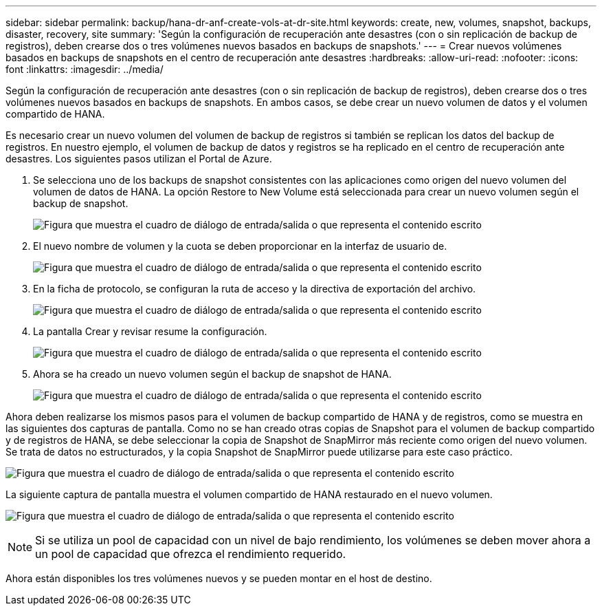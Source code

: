 ---
sidebar: sidebar 
permalink: backup/hana-dr-anf-create-vols-at-dr-site.html 
keywords: create, new, volumes, snapshot, backups, disaster, recovery, site 
summary: 'Según la configuración de recuperación ante desastres (con o sin replicación de backup de registros), deben crearse dos o tres volúmenes nuevos basados en backups de snapshots.' 
---
= Crear nuevos volúmenes basados en backups de snapshots en el centro de recuperación ante desastres
:hardbreaks:
:allow-uri-read: 
:nofooter: 
:icons: font
:linkattrs: 
:imagesdir: ../media/


[role="lead"]
Según la configuración de recuperación ante desastres (con o sin replicación de backup de registros), deben crearse dos o tres volúmenes nuevos basados en backups de snapshots. En ambos casos, se debe crear un nuevo volumen de datos y el volumen compartido de HANA.

Es necesario crear un nuevo volumen del volumen de backup de registros si también se replican los datos del backup de registros. En nuestro ejemplo, el volumen de backup de datos y registros se ha replicado en el centro de recuperación ante desastres. Los siguientes pasos utilizan el Portal de Azure.

. Se selecciona uno de los backups de snapshot consistentes con las aplicaciones como origen del nuevo volumen del volumen de datos de HANA. La opción Restore to New Volume está seleccionada para crear un nuevo volumen según el backup de snapshot.
+
image:saphana-dr-anf_image19.png["Figura que muestra el cuadro de diálogo de entrada/salida o que representa el contenido escrito"]

. El nuevo nombre de volumen y la cuota se deben proporcionar en la interfaz de usuario de.
+
image:saphana-dr-anf_image20.png["Figura que muestra el cuadro de diálogo de entrada/salida o que representa el contenido escrito"]

. En la ficha de protocolo, se configuran la ruta de acceso y la directiva de exportación del archivo.
+
image:saphana-dr-anf_image21.png["Figura que muestra el cuadro de diálogo de entrada/salida o que representa el contenido escrito"]

. La pantalla Crear y revisar resume la configuración.
+
image:saphana-dr-anf_image22.png["Figura que muestra el cuadro de diálogo de entrada/salida o que representa el contenido escrito"]

. Ahora se ha creado un nuevo volumen según el backup de snapshot de HANA.
+
image:saphana-dr-anf_image23.png["Figura que muestra el cuadro de diálogo de entrada/salida o que representa el contenido escrito"]



Ahora deben realizarse los mismos pasos para el volumen de backup compartido de HANA y de registros, como se muestra en las siguientes dos capturas de pantalla. Como no se han creado otras copias de Snapshot para el volumen de backup compartido y de registros de HANA, se debe seleccionar la copia de Snapshot de SnapMirror más reciente como origen del nuevo volumen. Se trata de datos no estructurados, y la copia Snapshot de SnapMirror puede utilizarse para este caso práctico.

image:saphana-dr-anf_image24.png["Figura que muestra el cuadro de diálogo de entrada/salida o que representa el contenido escrito"]

La siguiente captura de pantalla muestra el volumen compartido de HANA restaurado en el nuevo volumen.

image:saphana-dr-anf_image25.png["Figura que muestra el cuadro de diálogo de entrada/salida o que representa el contenido escrito"]


NOTE: Si se utiliza un pool de capacidad con un nivel de bajo rendimiento, los volúmenes se deben mover ahora a un pool de capacidad que ofrezca el rendimiento requerido.

Ahora están disponibles los tres volúmenes nuevos y se pueden montar en el host de destino.
